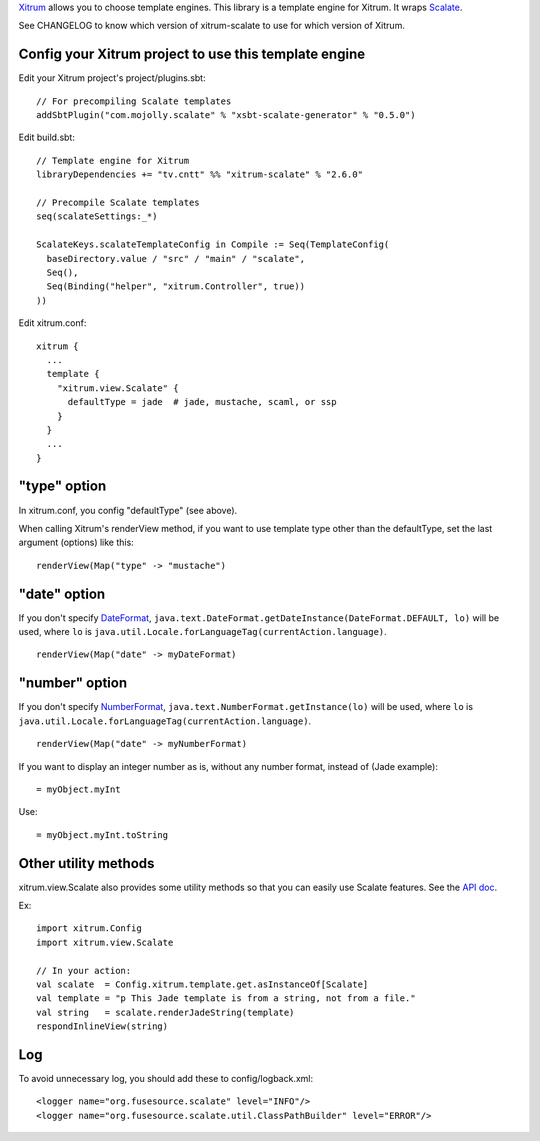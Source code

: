 `Xitrum <http://xitrum-framework.github.io/>`_ allows you to choose template engines.
This library is a template engine for Xitrum.
It wraps `Scalate <http://scalate.github.io/scalate/>`_.

See CHANGELOG to know which version of xitrum-scalate to use for which version
of Xitrum.

Config your Xitrum project to use this template engine
~~~~~~~~~~~~~~~~~~~~~~~~~~~~~~~~~~~~~~~~~~~~~~~~~~~~~~

Edit your Xitrum project's project/plugins.sbt:

::

  // For precompiling Scalate templates
  addSbtPlugin("com.mojolly.scalate" % "xsbt-scalate-generator" % "0.5.0")

Edit build.sbt:

::

  // Template engine for Xitrum
  libraryDependencies += "tv.cntt" %% "xitrum-scalate" % "2.6.0"

  // Precompile Scalate templates
  seq(scalateSettings:_*)

  ScalateKeys.scalateTemplateConfig in Compile := Seq(TemplateConfig(
    baseDirectory.value / "src" / "main" / "scalate",
    Seq(),
    Seq(Binding("helper", "xitrum.Controller", true))
  ))

Edit xitrum.conf:

::

  xitrum {
    ...
    template {
      "xitrum.view.Scalate" {
        defaultType = jade  # jade, mustache, scaml, or ssp
      }
    }
    ...
  }

"type" option
~~~~~~~~~~~~~

In xitrum.conf, you config "defaultType" (see above).

When calling Xitrum's renderView method, if you want to use template type other
than the defaultType, set the last argument (options) like this:

::

   renderView(Map("type" -> "mustache")

"date" option
~~~~~~~~~~~~~

If you don't specify `DateFormat <http://docs.oracle.com/javase/7/docs/api/java/text/DateFormat.html>`_,
``java.text.DateFormat.getDateInstance(DateFormat.DEFAULT, lo)`` will be used,
where ``lo`` is ``java.util.Locale.forLanguageTag(currentAction.language)``.

::

  renderView(Map("date" -> myDateFormat)

"number" option
~~~~~~~~~~~~~~~

If you don't specify `NumberFormat <http://docs.oracle.com/javase/7/docs/api/java/text/NumberFormat.html>`_,
``java.text.NumberFormat.getInstance(lo)`` will be used,
where ``lo`` is ``java.util.Locale.forLanguageTag(currentAction.language)``.

::

  renderView(Map("date" -> myNumberFormat)

If you want to display an integer number as is, without any number format,
instead of (Jade example):

::

  = myObject.myInt

Use:

::

  = myObject.myInt.toString

Other utility methods
~~~~~~~~~~~~~~~~~~~~~

xitrum.view.Scalate also provides some utility methods so that you can easily
use Scalate features. See the `API doc <http://xitrum-framework.github.io/xitrum-scalate/>`_.

Ex:

::

  import xitrum.Config
  import xitrum.view.Scalate

  // In your action:
  val scalate  = Config.xitrum.template.get.asInstanceOf[Scalate]
  val template = "p This Jade template is from a string, not from a file."
  val string   = scalate.renderJadeString(template)
  respondInlineView(string)

Log
~~~

To avoid unnecessary log, you should add these to config/logback.xml:

::

  <logger name="org.fusesource.scalate" level="INFO"/>
  <logger name="org.fusesource.scalate.util.ClassPathBuilder" level="ERROR"/>
